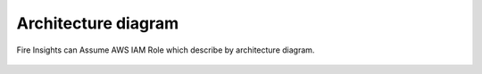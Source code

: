 Architecture diagram
=================

Fire Insights can Assume AWS IAM Role which describe by architecture diagram.

.. figure:: ../../_assets/aws/iam-assume-role/assume_role_architecture.png
   :alt: aws
   :width: 60%
